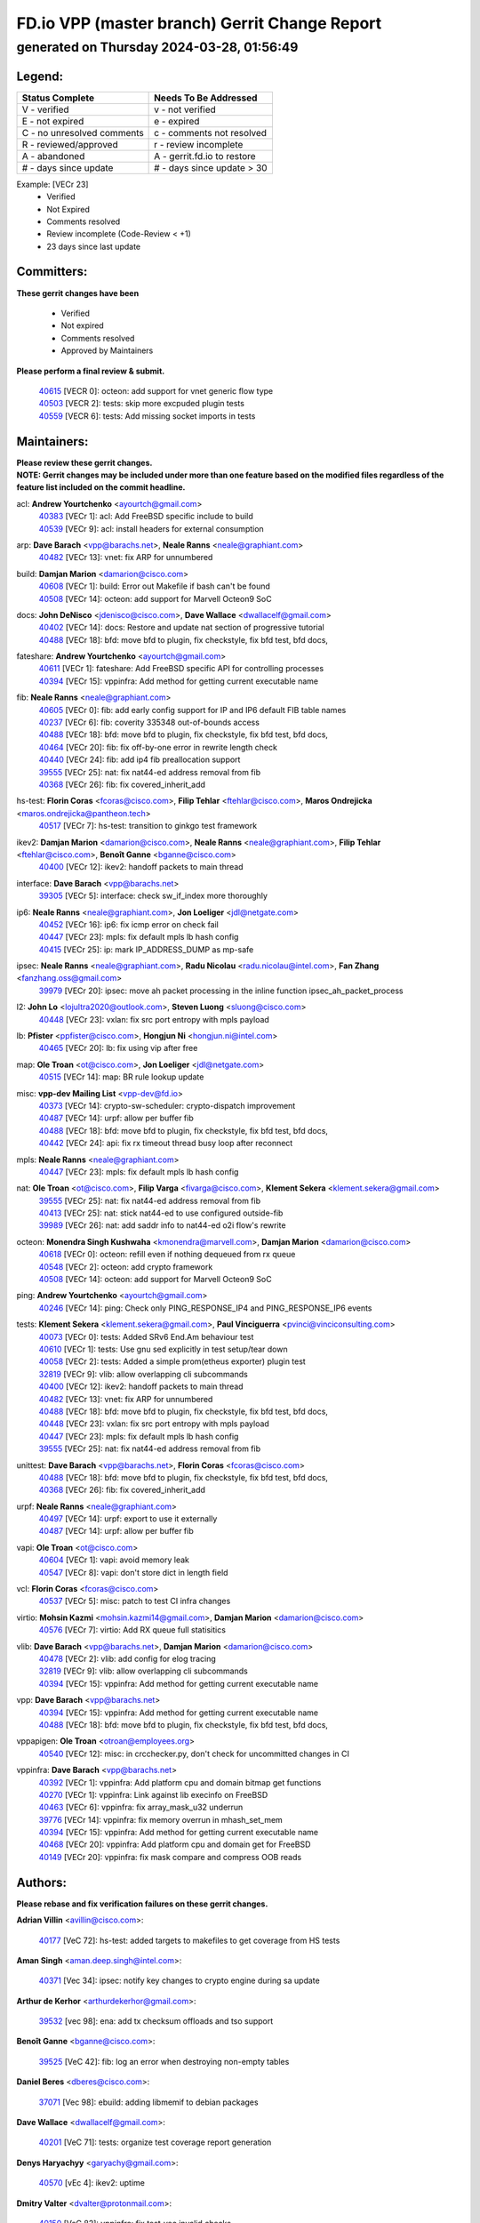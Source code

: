 
==============================================
FD.io VPP (master branch) Gerrit Change Report
==============================================
--------------------------------------------
generated on Thursday 2024-03-28, 01:56:49
--------------------------------------------


Legend:
-------
========================== ===========================
Status Complete            Needs To Be Addressed
========================== ===========================
V - verified               v - not verified
E - not expired            e - expired
C - no unresolved comments c - comments not resolved
R - reviewed/approved      r - review incomplete
A - abandoned              A - gerrit.fd.io to restore
# - days since update      # - days since update > 30
========================== ===========================

Example: [VECr 23]
    - Verified
    - Not Expired
    - Comments resolved
    - Review incomplete (Code-Review < +1)
    - 23 days since last update


Committers:
-----------
| **These gerrit changes have been**

    - Verified
    - Not expired
    - Comments resolved
    - Approved by Maintainers

| **Please perform a final review & submit.**

  | `40615 <https:////gerrit.fd.io/r/c/vpp/+/40615>`_ [VECR 0]: octeon: add support for vnet generic flow type
  | `40503 <https:////gerrit.fd.io/r/c/vpp/+/40503>`_ [VECR 2]: tests: skip more excpuded plugin tests
  | `40559 <https:////gerrit.fd.io/r/c/vpp/+/40559>`_ [VECR 6]: tests: Add missing socket imports in tests

Maintainers:
------------
| **Please review these gerrit changes.**

| **NOTE: Gerrit changes may be included under more than one feature based on the modified files regardless of the feature list included on the commit headline.**

acl: **Andrew Yourtchenko** <ayourtch@gmail.com>
  | `40383 <https:////gerrit.fd.io/r/c/vpp/+/40383>`_ [VECr 1]: acl: Add FreeBSD specific include to build
  | `40539 <https:////gerrit.fd.io/r/c/vpp/+/40539>`_ [VECr 9]: acl: install headers for external consumption

arp: **Dave Barach** <vpp@barachs.net>, **Neale Ranns** <neale@graphiant.com>
  | `40482 <https:////gerrit.fd.io/r/c/vpp/+/40482>`_ [VECr 13]: vnet: fix ARP for unnumbered

build: **Damjan Marion** <damarion@cisco.com>
  | `40608 <https:////gerrit.fd.io/r/c/vpp/+/40608>`_ [VECr 1]: build: Error out Makefile if bash can't be found
  | `40508 <https:////gerrit.fd.io/r/c/vpp/+/40508>`_ [VECr 14]: octeon: add support for Marvell Octeon9 SoC

docs: **John DeNisco** <jdenisco@cisco.com>, **Dave Wallace** <dwallacelf@gmail.com>
  | `40402 <https:////gerrit.fd.io/r/c/vpp/+/40402>`_ [VECr 14]: docs: Restore and update nat section of progressive tutorial
  | `40488 <https:////gerrit.fd.io/r/c/vpp/+/40488>`_ [VECr 18]: bfd: move bfd to plugin, fix checkstyle, fix bfd test, bfd docs,

fateshare: **Andrew Yourtchenko** <ayourtch@gmail.com>
  | `40611 <https:////gerrit.fd.io/r/c/vpp/+/40611>`_ [VECr 1]: fateshare: Add FreeBSD specific API for controlling processes
  | `40394 <https:////gerrit.fd.io/r/c/vpp/+/40394>`_ [VECr 15]: vppinfra: Add method for getting current executable name

fib: **Neale Ranns** <neale@graphiant.com>
  | `40605 <https:////gerrit.fd.io/r/c/vpp/+/40605>`_ [VECr 0]: fib: add early config support for IP and IP6 default FIB table names
  | `40237 <https:////gerrit.fd.io/r/c/vpp/+/40237>`_ [VECr 6]: fib: coverity 335348 out-of-bounds access
  | `40488 <https:////gerrit.fd.io/r/c/vpp/+/40488>`_ [VECr 18]: bfd: move bfd to plugin, fix checkstyle, fix bfd test, bfd docs,
  | `40464 <https:////gerrit.fd.io/r/c/vpp/+/40464>`_ [VECr 20]: fib: fix off-by-one error in rewrite length check
  | `40440 <https:////gerrit.fd.io/r/c/vpp/+/40440>`_ [VECr 24]: fib: add ip4 fib preallocation support
  | `39555 <https:////gerrit.fd.io/r/c/vpp/+/39555>`_ [VECr 25]: nat: fix nat44-ed address removal from fib
  | `40368 <https:////gerrit.fd.io/r/c/vpp/+/40368>`_ [VECr 26]: fib: fix covered_inherit_add

hs-test: **Florin Coras** <fcoras@cisco.com>, **Filip Tehlar** <ftehlar@cisco.com>, **Maros Ondrejicka** <maros.ondrejicka@pantheon.tech>
  | `40517 <https:////gerrit.fd.io/r/c/vpp/+/40517>`_ [VECr 7]: hs-test: transition to ginkgo test framework

ikev2: **Damjan Marion** <damarion@cisco.com>, **Neale Ranns** <neale@graphiant.com>, **Filip Tehlar** <ftehlar@cisco.com>, **Benoît Ganne** <bganne@cisco.com>
  | `40400 <https:////gerrit.fd.io/r/c/vpp/+/40400>`_ [VECr 12]: ikev2: handoff packets to main thread

interface: **Dave Barach** <vpp@barachs.net>
  | `39305 <https:////gerrit.fd.io/r/c/vpp/+/39305>`_ [VECr 5]: interface: check sw_if_index more thoroughly

ip6: **Neale Ranns** <neale@graphiant.com>, **Jon Loeliger** <jdl@netgate.com>
  | `40452 <https:////gerrit.fd.io/r/c/vpp/+/40452>`_ [VECr 16]: ip6: fix icmp error on check fail
  | `40447 <https:////gerrit.fd.io/r/c/vpp/+/40447>`_ [VECr 23]: mpls: fix default mpls lb hash config
  | `40415 <https:////gerrit.fd.io/r/c/vpp/+/40415>`_ [VECr 25]: ip: mark IP_ADDRESS_DUMP as mp-safe

ipsec: **Neale Ranns** <neale@graphiant.com>, **Radu Nicolau** <radu.nicolau@intel.com>, **Fan Zhang** <fanzhang.oss@gmail.com>
  | `39979 <https:////gerrit.fd.io/r/c/vpp/+/39979>`_ [VECr 20]: ipsec: move ah packet processing in the inline function ipsec_ah_packet_process

l2: **John Lo** <lojultra2020@outlook.com>, **Steven Luong** <sluong@cisco.com>
  | `40448 <https:////gerrit.fd.io/r/c/vpp/+/40448>`_ [VECr 23]: vxlan: fix src port entropy with mpls payload

lb: **Pfister** <ppfister@cisco.com>, **Hongjun Ni** <hongjun.ni@intel.com>
  | `40465 <https:////gerrit.fd.io/r/c/vpp/+/40465>`_ [VECr 20]: lb: fix using vip after free

map: **Ole Troan** <ot@cisco.com>, **Jon Loeliger** <jdl@netgate.com>
  | `40515 <https:////gerrit.fd.io/r/c/vpp/+/40515>`_ [VECr 14]: map: BR rule lookup update

misc: **vpp-dev Mailing List** <vpp-dev@fd.io>
  | `40373 <https:////gerrit.fd.io/r/c/vpp/+/40373>`_ [VECr 14]: crypto-sw-scheduler: crypto-dispatch improvement
  | `40487 <https:////gerrit.fd.io/r/c/vpp/+/40487>`_ [VECr 14]: urpf: allow per buffer fib
  | `40488 <https:////gerrit.fd.io/r/c/vpp/+/40488>`_ [VECr 18]: bfd: move bfd to plugin, fix checkstyle, fix bfd test, bfd docs,
  | `40442 <https:////gerrit.fd.io/r/c/vpp/+/40442>`_ [VECr 24]: api: fix rx timeout thread busy loop after reconnect

mpls: **Neale Ranns** <neale@graphiant.com>
  | `40447 <https:////gerrit.fd.io/r/c/vpp/+/40447>`_ [VECr 23]: mpls: fix default mpls lb hash config

nat: **Ole Troan** <ot@cisco.com>, **Filip Varga** <fivarga@cisco.com>, **Klement Sekera** <klement.sekera@gmail.com>
  | `39555 <https:////gerrit.fd.io/r/c/vpp/+/39555>`_ [VECr 25]: nat: fix nat44-ed address removal from fib
  | `40413 <https:////gerrit.fd.io/r/c/vpp/+/40413>`_ [VECr 25]: nat: stick nat44-ed to use configured outside-fib
  | `39989 <https:////gerrit.fd.io/r/c/vpp/+/39989>`_ [VECr 26]: nat: add saddr info to nat44-ed o2i flow's rewrite

octeon: **Monendra Singh Kushwaha** <kmonendra@marvell.com>, **Damjan Marion** <damarion@cisco.com>
  | `40618 <https:////gerrit.fd.io/r/c/vpp/+/40618>`_ [VECr 0]: octeon: refill even if nothing dequeued from rx queue
  | `40548 <https:////gerrit.fd.io/r/c/vpp/+/40548>`_ [VECr 2]: octeon: add crypto framework
  | `40508 <https:////gerrit.fd.io/r/c/vpp/+/40508>`_ [VECr 14]: octeon: add support for Marvell Octeon9 SoC

ping: **Andrew Yourtchenko** <ayourtch@gmail.com>
  | `40246 <https:////gerrit.fd.io/r/c/vpp/+/40246>`_ [VECr 14]: ping: Check only PING_RESPONSE_IP4 and PING_RESPONSE_IP6 events

tests: **Klement Sekera** <klement.sekera@gmail.com>, **Paul Vinciguerra** <pvinci@vinciconsulting.com>
  | `40073 <https:////gerrit.fd.io/r/c/vpp/+/40073>`_ [VECr 0]: tests: Added SRv6 End.Am behaviour test
  | `40610 <https:////gerrit.fd.io/r/c/vpp/+/40610>`_ [VECr 1]: tests: Use gnu sed explicitly in test setup/tear down
  | `40058 <https:////gerrit.fd.io/r/c/vpp/+/40058>`_ [VECr 2]: tests: Added a simple prom(etheus exporter) plugin test
  | `32819 <https:////gerrit.fd.io/r/c/vpp/+/32819>`_ [VECr 9]: vlib: allow overlapping cli subcommands
  | `40400 <https:////gerrit.fd.io/r/c/vpp/+/40400>`_ [VECr 12]: ikev2: handoff packets to main thread
  | `40482 <https:////gerrit.fd.io/r/c/vpp/+/40482>`_ [VECr 13]: vnet: fix ARP for unnumbered
  | `40488 <https:////gerrit.fd.io/r/c/vpp/+/40488>`_ [VECr 18]: bfd: move bfd to plugin, fix checkstyle, fix bfd test, bfd docs,
  | `40448 <https:////gerrit.fd.io/r/c/vpp/+/40448>`_ [VECr 23]: vxlan: fix src port entropy with mpls payload
  | `40447 <https:////gerrit.fd.io/r/c/vpp/+/40447>`_ [VECr 23]: mpls: fix default mpls lb hash config
  | `39555 <https:////gerrit.fd.io/r/c/vpp/+/39555>`_ [VECr 25]: nat: fix nat44-ed address removal from fib

unittest: **Dave Barach** <vpp@barachs.net>, **Florin Coras** <fcoras@cisco.com>
  | `40488 <https:////gerrit.fd.io/r/c/vpp/+/40488>`_ [VECr 18]: bfd: move bfd to plugin, fix checkstyle, fix bfd test, bfd docs,
  | `40368 <https:////gerrit.fd.io/r/c/vpp/+/40368>`_ [VECr 26]: fib: fix covered_inherit_add

urpf: **Neale Ranns** <neale@graphiant.com>
  | `40497 <https:////gerrit.fd.io/r/c/vpp/+/40497>`_ [VECr 14]: urpf: export to use it externally
  | `40487 <https:////gerrit.fd.io/r/c/vpp/+/40487>`_ [VECr 14]: urpf: allow per buffer fib

vapi: **Ole Troan** <ot@cisco.com>
  | `40604 <https:////gerrit.fd.io/r/c/vpp/+/40604>`_ [VECr 1]: vapi: avoid memory leak
  | `40547 <https:////gerrit.fd.io/r/c/vpp/+/40547>`_ [VECr 8]: vapi: don't store dict in length field

vcl: **Florin Coras** <fcoras@cisco.com>
  | `40537 <https:////gerrit.fd.io/r/c/vpp/+/40537>`_ [VECr 5]: misc: patch to test CI infra changes

virtio: **Mohsin Kazmi** <mohsin.kazmi14@gmail.com>, **Damjan Marion** <damarion@cisco.com>
  | `40576 <https:////gerrit.fd.io/r/c/vpp/+/40576>`_ [VECr 7]: virtio: Add RX queue full statisitics

vlib: **Dave Barach** <vpp@barachs.net>, **Damjan Marion** <damarion@cisco.com>
  | `40478 <https:////gerrit.fd.io/r/c/vpp/+/40478>`_ [VECr 2]: vlib: add config for elog tracing
  | `32819 <https:////gerrit.fd.io/r/c/vpp/+/32819>`_ [VECr 9]: vlib: allow overlapping cli subcommands
  | `40394 <https:////gerrit.fd.io/r/c/vpp/+/40394>`_ [VECr 15]: vppinfra: Add method for getting current executable name

vpp: **Dave Barach** <vpp@barachs.net>
  | `40394 <https:////gerrit.fd.io/r/c/vpp/+/40394>`_ [VECr 15]: vppinfra: Add method for getting current executable name
  | `40488 <https:////gerrit.fd.io/r/c/vpp/+/40488>`_ [VECr 18]: bfd: move bfd to plugin, fix checkstyle, fix bfd test, bfd docs,

vppapigen: **Ole Troan** <otroan@employees.org>
  | `40540 <https:////gerrit.fd.io/r/c/vpp/+/40540>`_ [VECr 12]: misc: in crcchecker.py, don't check for uncommitted changes in CI

vppinfra: **Dave Barach** <vpp@barachs.net>
  | `40392 <https:////gerrit.fd.io/r/c/vpp/+/40392>`_ [VECr 1]: vppinfra: Add platform cpu and domain bitmap get functions
  | `40270 <https:////gerrit.fd.io/r/c/vpp/+/40270>`_ [VECr 1]: vppinfra: Link against lib execinfo on FreeBSD
  | `40463 <https:////gerrit.fd.io/r/c/vpp/+/40463>`_ [VECr 6]: vppinfra: fix array_mask_u32 underrun
  | `39776 <https:////gerrit.fd.io/r/c/vpp/+/39776>`_ [VECr 14]: vppinfra: fix memory overrun in mhash_set_mem
  | `40394 <https:////gerrit.fd.io/r/c/vpp/+/40394>`_ [VECr 15]: vppinfra: Add method for getting current executable name
  | `40468 <https:////gerrit.fd.io/r/c/vpp/+/40468>`_ [VECr 20]: vppinfra: Add platform cpu and domain get for FreeBSD
  | `40149 <https:////gerrit.fd.io/r/c/vpp/+/40149>`_ [VECr 20]: vppinfra: fix mask compare and compress OOB reads

Authors:
--------
**Please rebase and fix verification failures on these gerrit changes.**

**Adrian Villin** <avillin@cisco.com>:

  | `40177 <https:////gerrit.fd.io/r/c/vpp/+/40177>`_ [VeC 72]: hs-test: added targets to makefiles to get coverage from HS tests

**Aman Singh** <aman.deep.singh@intel.com>:

  | `40371 <https:////gerrit.fd.io/r/c/vpp/+/40371>`_ [Vec 34]: ipsec: notify key changes to crypto engine during sa update

**Arthur de Kerhor** <arthurdekerhor@gmail.com>:

  | `39532 <https:////gerrit.fd.io/r/c/vpp/+/39532>`_ [vec 98]: ena: add tx checksum offloads and tso support

**Benoît Ganne** <bganne@cisco.com>:

  | `39525 <https:////gerrit.fd.io/r/c/vpp/+/39525>`_ [VeC 42]: fib: log an error when destroying non-empty tables

**Daniel Beres** <dberes@cisco.com>:

  | `37071 <https:////gerrit.fd.io/r/c/vpp/+/37071>`_ [Vec 98]: ebuild: adding libmemif to debian packages

**Dave Wallace** <dwallacelf@gmail.com>:

  | `40201 <https:////gerrit.fd.io/r/c/vpp/+/40201>`_ [VeC 71]: tests: organize test coverage report generation

**Denys Haryachyy** <garyachy@gmail.com>:

  | `40570 <https:////gerrit.fd.io/r/c/vpp/+/40570>`_ [vEc 4]: ikev2: uptime

**Dmitry Valter** <dvalter@protonmail.com>:

  | `40150 <https:////gerrit.fd.io/r/c/vpp/+/40150>`_ [VeC 82]: vppinfra: fix test_vec invalid checks
  | `40123 <https:////gerrit.fd.io/r/c/vpp/+/40123>`_ [VeC 98]: fib: fix ip drop path crashes
  | `40122 <https:////gerrit.fd.io/r/c/vpp/+/40122>`_ [VeC 99]: vppapigen: fix enum format function
  | `40082 <https:////gerrit.fd.io/r/c/vpp/+/40082>`_ [VeC 105]: ip: mark ipX_header_t and ip4_address_t as packed
  | `40081 <https:////gerrit.fd.io/r/c/vpp/+/40081>`_ [VeC 111]: nat: fix det44 flaky test

**Emmanuel Scaria** <emmanuelscaria11@gmail.com>:

  | `40293 <https:////gerrit.fd.io/r/c/vpp/+/40293>`_ [Vec 49]: tcp: Start persist timer if snd_wnd is zero and no probing
  | `40129 <https:////gerrit.fd.io/r/c/vpp/+/40129>`_ [vec 96]: tcp: drop resets on tcp closed state Type: improvement Change-Id: If0318aa13a98ac4bdceca1b7f3b5d646b4b8d550 Signed-off-by: emmanuel <emmanuelscaria11@gmail.com>

**Filip Tehlar** <filip.tehlar@gmail.com>:

  | `40008 <https:////gerrit.fd.io/r/c/vpp/+/40008>`_ [vec 68]: http: fix client receiving large data

**Florin Coras** <florin.coras@gmail.com>:

  | `40599 <https:////gerrit.fd.io/r/c/vpp/+/40599>`_ [vEC 1]: session: add new api for enq tx io events
  | `40287 <https:////gerrit.fd.io/r/c/vpp/+/40287>`_ [VeC 31]: session: make local port allocator fib aware
  | `39449 <https:////gerrit.fd.io/r/c/vpp/+/39449>`_ [veC 148]: session: program rx events only if none are pending

**Frédéric Perrin** <fred@fperrin.net>:

  | `39251 <https:////gerrit.fd.io/r/c/vpp/+/39251>`_ [VeC 137]: ethernet: check dmacs_bad in the fastpath case
  | `39321 <https:////gerrit.fd.io/r/c/vpp/+/39321>`_ [VeC 137]: tests: fix issues found when enabling DMAC check

**Gabriel Oginski** <gabrielx.oginski@intel.com>:

  | `39549 <https:////gerrit.fd.io/r/c/vpp/+/39549>`_ [VeC 100]: interface dpdk avf: introducing setting RSS hash key feature
  | `39590 <https:////gerrit.fd.io/r/c/vpp/+/39590>`_ [VeC 118]: interface: move set rss queues function

**Hadi Dernaika** <hadidernaika31@gmail.com>:

  | `39995 <https:////gerrit.fd.io/r/c/vpp/+/39995>`_ [VEc 14]: virtio: fix crash on show tun cli

**Hadi Rayan Al-Sandid** <halsandi@cisco.com>:

  | `40088 <https:////gerrit.fd.io/r/c/vpp/+/40088>`_ [VEc 0]: misc: move snap, llc, osi to plugin
  | `40613 <https:////gerrit.fd.io/r/c/vpp/+/40613>`_ [vEC 0]: misc: deprecate lawful-intercept

**Ivan Shvedunov** <ivan4th@gmail.com>:

  | `39615 <https:////gerrit.fd.io/r/c/vpp/+/39615>`_ [VEc 6]: ip: fix crash in ip4_neighbor_advertise

**Konstantin Kogdenko** <k.kogdenko@gmail.com>:

  | `39518 <https:////gerrit.fd.io/r/c/vpp/+/39518>`_ [VEc 1]: linux-cp: Add VRF synchronization
  | `40280 <https:////gerrit.fd.io/r/c/vpp/+/40280>`_ [vEC 25]: nat: add in2out-ip-fib-index config option

**Lajos Katona** <katonalala@gmail.com>:

  | `40471 <https:////gerrit.fd.io/r/c/vpp/+/40471>`_ [VEc 7]: docs: Add doc for API Trace Tools
  | `40460 <https:////gerrit.fd.io/r/c/vpp/+/40460>`_ [VEc 14]: api: fix path for api definition files in vpe.api

**Manual Praying** <bobobo1618@gmail.com>:

  | `40573 <https:////gerrit.fd.io/r/c/vpp/+/40573>`_ [vEC 5]: nat: Implement SNAT on hairpin NAT for TCP, UDP and ICMP.

**Maxime Peim** <mpeim@cisco.com>:

  | `40601 <https:////gerrit.fd.io/r/c/vpp/+/40601>`_ [VEc 4]: tests: allow to add paths to default route
  | `39942 <https:////gerrit.fd.io/r/c/vpp/+/39942>`_ [VeC 127]: misc: tracedump specify cache size

**Mohsin Kazmi** <sykazmi@cisco.com>:

  | `39146 <https:////gerrit.fd.io/r/c/vpp/+/39146>`_ [Vec 121]: geneve: add support for layer 3

**Neale Ranns** <neale@graphiant.com>:

  | `40360 <https:////gerrit.fd.io/r/c/vpp/+/40360>`_ [veC 35]: vlib: Drain the frame queues before pausing at barrier.     - thread hand-off puts buffer in a frame queue between workers x and y. if worker y is waiting for the barrier lock, then these buffers are not processed until the lock is released. At that point state referred to by the buffers (e.g. an IPSec SA or an RX interface) could have been removed. so drain the frame queues for all workers before claiming to have reached the barrier.     - getting to the barrier is changed to a staged approach, with actions taken at each stage.
  | `40361 <https:////gerrit.fd.io/r/c/vpp/+/40361>`_ [veC 38]: vlib: remove the now unrequired frame queue check count.    - there is now an accurate measure of whether frame queues are populated.
  | `40288 <https:////gerrit.fd.io/r/c/vpp/+/40288>`_ [veC 52]: fib: Fix the make-before break load-balance construction    - ensure all DPOs are valid when used by workers. wait one loop for that as required.    - FIB UT to verify
  | `38092 <https:////gerrit.fd.io/r/c/vpp/+/38092>`_ [Vec 141]: ip: IP address family common input node

**Nick Zavaritsky** <nick.zavaritsky@emnify.com>:

  | `39477 <https:////gerrit.fd.io/r/c/vpp/+/39477>`_ [VeC 99]: geneve: support custom options in decap

**Nikita Skrynnik** <nikita.skrynnik@xored.com>:

  | `40325 <https:////gerrit.fd.io/r/c/vpp/+/40325>`_ [VEc 6]: ping: Allow to specify a source interface in ping binary API

**Stanislav Zaikin** <zstaseg@gmail.com>:

  | `40379 <https:////gerrit.fd.io/r/c/vpp/+/40379>`_ [VeC 33]: linux-cp: populate mapping vif-sw_if_index only for default-ns
  | `40292 <https:////gerrit.fd.io/r/c/vpp/+/40292>`_ [VeC 51]: tap: add virtio polling option

**Sylvain C** <sylvain.cadilhac@freepro.com>:

  | `39613 <https:////gerrit.fd.io/r/c/vpp/+/39613>`_ [VeC 174]: l2: fix crash while sending traffic out orphan BVI

**Todd Hsiao** <tohsiao@cisco.com>:

  | `40462 <https:////gerrit.fd.io/r/c/vpp/+/40462>`_ [vEC 21]: ip: Full reassembly and fragmentation enhancement

**Tom Jones** <thj@freebsd.org>:

  | `40612 <https:////gerrit.fd.io/r/c/vpp/+/40612>`_ [VEc 0]: vhost: Only enable plugin on Linux
  | `40341 <https:////gerrit.fd.io/r/c/vpp/+/40341>`_ [vEC 1]: vlib: Add FreeBSD thread specific header and calls
  | `40473 <https:////gerrit.fd.io/r/c/vpp/+/40473>`_ [vEC 1]: vlib: Add a skeleton pci interface for FreeBSD
  | `40469 <https:////gerrit.fd.io/r/c/vpp/+/40469>`_ [vEC 20]: vlib: Use platform specific method to get exec name
  | `40470 <https:////gerrit.fd.io/r/c/vpp/+/40470>`_ [vEC 20]: vpp: Add platform specific method to get exec name
  | `40393 <https:////gerrit.fd.io/r/c/vpp/+/40393>`_ [VEc 27]: vlib: Add calls to retrieve cpu and domain bitmaps on FreeBSD
  | `40381 <https:////gerrit.fd.io/r/c/vpp/+/40381>`_ [VeC 33]: build: Connect FreeBSD system files to build
  | `40353 <https:////gerrit.fd.io/r/c/vpp/+/40353>`_ [VeC 38]: build: Link agaist FREEBSD_LIBS

**Vladislav Grishenko** <themiron@mail.ru>:

  | `40441 <https:////gerrit.fd.io/r/c/vpp/+/40441>`_ [VEc 22]: linux-cp: add support for tap num queues config
  | `40438 <https:////gerrit.fd.io/r/c/vpp/+/40438>`_ [VEc 22]: vppinfra: fix mhash oob after unset and add tests
  | `40436 <https:////gerrit.fd.io/r/c/vpp/+/40436>`_ [VEc 23]: ip: mark IP_TABLE_DUMP and IP_ROUTE_DUMP as mp-safe

**Vratko Polak** <vrpolak@cisco.com>:

  | `40013 <https:////gerrit.fd.io/r/c/vpp/+/40013>`_ [veC 119]: nat: speed-up nat44-ed outside address distribution
  | `39315 <https:////gerrit.fd.io/r/c/vpp/+/39315>`_ [VeC 126]: vppapigen: recognize also _event as to_network

**Wim de With** <wf@dewith.io>:

  | `40260 <https:////gerrit.fd.io/r/c/vpp/+/40260>`_ [veC 54]: build: use GNUInstallDirs where possible

**Xiaoming Jiang** <jiangxiaoming@outlook.com>:

  | `40377 <https:////gerrit.fd.io/r/c/vpp/+/40377>`_ [VeC 33]: vppinfra: fix cpu freq init error if cpu support aperfmperf

**jinhui li** <lijh_7@chinatelecom.cn>:

  | `39992 <https:////gerrit.fd.io/r/c/vpp/+/39992>`_ [VEc 6]: vlib: fix counter_index check it need to check counter_index effectiveness with the commit 96158834db0, but it should be checked before addtion operation

**kai zhang** <zhangkaiheb@126.com>:

  | `40241 <https:////gerrit.fd.io/r/c/vpp/+/40241>`_ [vEC 5]: dpdk: problem in parsing max-simd-bitwidth setting

**shaohui jin** <jinshaohui789@163.com>:

  | `39777 <https:////gerrit.fd.io/r/c/vpp/+/39777>`_ [VeC 154]: ping:mark ipv6 packets as locally originated

**steven luong** <sluong@cisco.com>:

  | `40109 <https:////gerrit.fd.io/r/c/vpp/+/40109>`_ [VeC 48]: virtio: RSS support

Legend:
-------
========================== ===========================
Status Complete            Needs To Be Addressed
========================== ===========================
V - verified               v - not verified
E - not expired            e - expired
C - no unresolved comments c - comments not resolved
R - reviewed/approved      r - review incomplete
A - abandoned              A - gerrit.fd.io to restore
# - days since update      # - days since update > 30
========================== ===========================

Example: [VECr 23]
    - Verified
    - Not Expired
    - Comments resolved
    - Review incomplete (Code-Review < +1)
    - 23 days since last update


Statistics:
-----------
================ ===
Patches assigned
================ ===
authors          63
maintainers      50
committers       3
abandoned        0
================ ===

